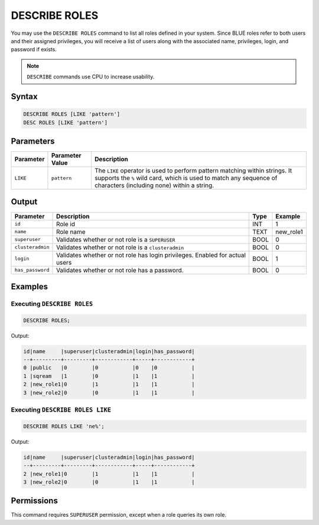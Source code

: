 .. _describe_roles:

**************
DESCRIBE ROLES
**************

You may use the ``DESCRIBE ROLES`` command to list all roles defined in your system. Since BLUE roles refer to both users and their assigned privileges, you will receive a list of users along with the associated name, privileges, login, and password if exists.

.. note:: 
	
	``DESCRIBE`` commands use CPU to increase usability.

Syntax
======

.. code-block:: sql

	DESCRIBE ROLES [LIKE 'pattern']
	DESC ROLES [LIKE 'pattern']

Parameters
==========

.. list-table:: 
   :widths: auto
   :header-rows: 1
   
   * - Parameter
     - Parameter Value
     - Description
   * - ``LIKE``
     - ``pattern``
     - The ``LIKE`` operator is used to perform pattern matching within strings. It supports the ``%`` wild card, which is used to match any sequence of characters (including none) within a string.


Output
======

.. list-table:: 
   :widths: auto
   :header-rows: 1
   
   * - Parameter
     - Description
     - Type
     - Example
   * - ``id``
     - Role id
     - INT
     - 1
   * - ``name``
     - Role name
     - TEXT
     - new_role1
   * - ``superuser``
     - Validates whether or not role is a ``SUPERUSER``
     - BOOL
     - 0
   * - ``clusteradmin``
     - Validates whether or not role is a ``clusteradmin``
     - BOOL
     - 0
   * - ``login``
     - Validates whether or not role has login privileges. Enabled for actual users
     - BOOL
     - 1
   * - ``has_password``
     - Validates whether or not role has a password.
     - BOOL
     - 0

Examples
========

Executing ``DESCRIBE ROLES``
----------------------------

.. code-block:: postgres

	DESCRIBE ROLES;


Output:


.. code-block:: none

	id|name     |superuser|clusteradmin|login|has_password|
	--+---------+---------+------------+-----+------------+
	0 |public   |0        |0           |0    |0           |
	1 |sqream   |1        |0           |1    |1           |
	2 |new_role1|0        |1           |1    |1           |
	3 |new_role2|0        |0           |1    |1           |

Executing ``DESCRIBE ROLES LIKE``
---------------------------------

.. code-block:: sql

	DESCRIBE ROLES LIKE 'ne%';


Output:


.. code-block:: none

    id|name     |superuser|clusteradmin|login|has_password|
    --+---------+---------+------------+-----+------------+
    2 |new_role1|0        |1           |1    |1           |
    3 |new_role2|0        |0           |1    |1           |


Permissions
===========

This command requires ``SUPERUSER`` permission, except when a role queries its own role.
